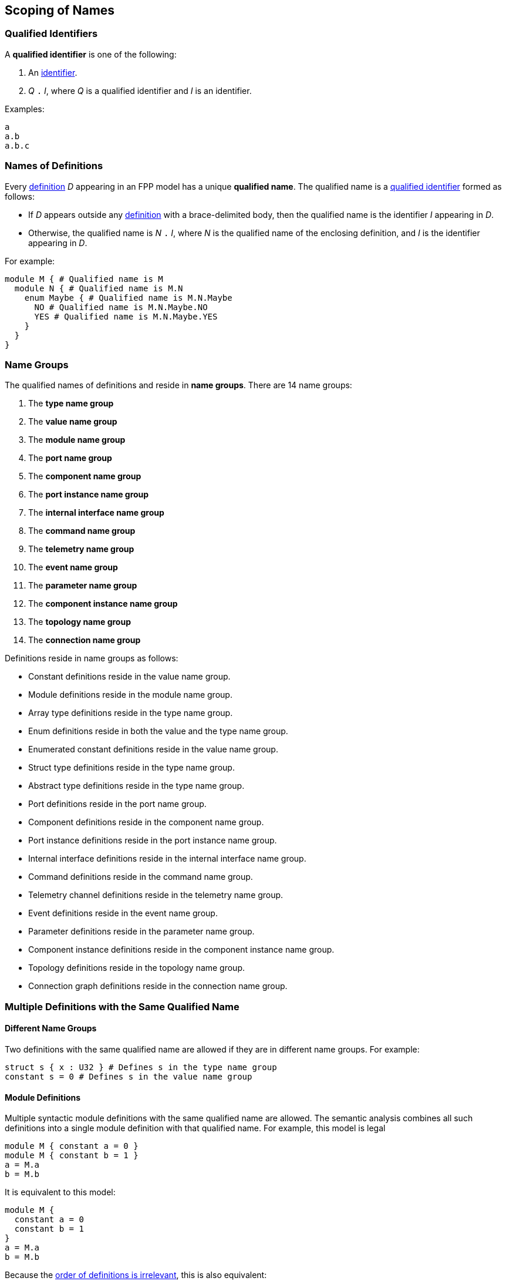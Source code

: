 == Scoping of Names

=== Qualified Identifiers

A *qualified identifier* is one of the following:

1.  An
<<Lexical-Elements_Identifiers,identifier>>.

2.  _Q_ `.` _I_, where _Q_ is a qualified identifier and _I_ is an
identifier.

Examples:

[source,fpp]
----
a
a.b
a.b.c
----

=== Names of Definitions

Every 
<<Definitions,definition>>
 _D_ appearing in an FPP model has a unique *qualified
name*. The qualified name is a
<<Scoping-of-Names_Qualified-Identifiers,qualified identifier>> formed as follows:

* If _D_ appears outside any 
<<Definitions,definition>> with a brace-delimited body, then
the qualified name is the identifier _I_ appearing in _D_.

* Otherwise, the qualified name is _N_ `.` _I_, where _N_ is the qualified
name of the enclosing definition, and _I_ is
the identifier appearing in _D_.

For example:

[source,fpp]
----
module M { # Qualified name is M
  module N { # Qualified name is M.N
    enum Maybe { # Qualified name is M.N.Maybe
      NO # Qualified name is M.N.Maybe.NO
      YES # Qualified name is M.N.Maybe.YES
    }
  }
}
----

=== Name Groups

The qualified names of definitions and
reside in *name groups*. There are
14 name groups:

. The *type name group*

. The *value name group*

. The *module name group*

. The *port name group*

. The *component name group*

. The *port instance name group*

. The *internal interface name group*

. The *command name group*

. The *telemetry name group*

. The *event name group*

. The *parameter name group*

. The *component instance name group*

. The *topology name group*

. The *connection name group*

Definitions reside in name groups as follows:

* Constant definitions reside in the value name group.

* Module definitions reside in the module name group.

* Array type definitions reside in the type name group.

* Enum definitions reside in both the value and the type name group.

* Enumerated constant definitions reside in the value name group.

* Struct type definitions reside in the type name group.

* Abstract type definitions reside in the type name group.

* Port definitions reside in the port name group.

* Component definitions reside in the component name group.

* Port instance definitions reside in the port instance name group.

* Internal interface definitions reside in the internal interface name group.

* Command definitions reside in the command name group.

* Telemetry channel definitions reside in the telemetry name group.

* Event definitions reside in the event name group.

* Parameter definitions reside in the parameter name group.

* Component instance definitions reside in the component instance name group.

* Topology definitions reside in the topology name group.

* Connection graph definitions reside in the connection name group.

=== Multiple Definitions with the Same Qualified Name

==== Different Name Groups

Two definitions with the same qualified name are allowed if they are in
different name groups. For example:

[source,fpp]
----
struct s { x : U32 } # Defines s in the type name group
constant s = 0 # Defines s in the value name group
----

==== Module Definitions

Multiple syntactic module definitions with the same qualified name are
allowed. The semantic analysis combines all such definitions into a
single module definition with that qualified name. For example, this
model is legal

[source,fpp]
----
module M { constant a = 0 }
module M { constant b = 1 }
a = M.a
b = M.b
----

It is equivalent to this model:

[source,fpp]
----
module M {
  constant a = 0
  constant b = 1
}
a = M.a
b = M.b
----

Because the <<Definitions-and-Uses_Order-of-Definitions-and-Uses,order
of definitions is irrelevant>>, this is also equivalent:

[source,fpp]
----
module M { constant a = 0 }
a = M.a
b = M.b
module M { constant b = 1 }
----

==== Conflicting Definitions

Within the same name group, two definitions with the same
qualified name are not allowed, unless they are both module definitions
as described above. For example:

[source,fpp]
----
module M {
  constant a = 0
  constant a = 1 # Error: Name M.a is redefined
}
----

Two definitions with the same identifier are allowed if they have
different qualified names, for example:

[source,fpp]
----
constant a = 0
module M {
  constant a = 1 # OK, qualified name is M.a =/= a
}
----

=== Resolution of Identifiers

The following rules govern the resolution of identifiers, i.e.,
associating identifiers with definitions:

. Use the context to determine which
<<Scoping-of-Names_Name-Groups,name group>>
_S_ to use. For example, if we are expecting a type name, then use the
type name group.

. At the top level (outside the brace-delimited body of any definition), the
identifier _I_ refers to the unique definition with qualified name _I_ if it
exists in name group _S_. Otherwise an error results.

. Inside the brace-delimited body of a <<Definitions,definition>> with
qualified name _N_ appearing at the top level:

  .. The identifier _I_ refers to the definition with qualified name
_N_ `.` _I_ if it exists in name group _S_.

  .. Otherwise _I_ refers to the definition with qualified name _I_ if it
exists in name group _S_.

  .. Otherwise an error results.

. Inside the brace-delimited body of a definition with qualified name
_N_ appearing inside the body of a  definition _D_:

  ..  The identifier _I_ refers to the definition with qualified name
_N_ `.` _I_ if it exists in name group _S_.

  ..  Otherwise proceed as if _I_ were appearing inside _D_.

*Example:*

_S_ refers to the value name group.

[source,fpp]
----
# Identifier M is in scope in S and refers to the qualified name M
# Identifier a is in scope in S and refers to qualified name a

constant a = 1 # Unique definition in S with qualified name a

module M {
  # Identifier M is in scope in S and refers to the qualified name M
  # Identifier N is in scope in S and refers to the qualified name N
  # Identifier a is in scope in S and refers to qualified name a
  # Identifier b is in scope in S and refers to qualified name M.b
  constant b = 2 # Unique definition in S with qualified name M.b
}

# Identifier M is in scope in S and refers to the qualified name M
# Identifier a is in scope in S and refers to qualified name a

module M {

  # Identifier M is in scope in S and refers to the qualified name M
  # Identifier N is in scope in S and refers to the qualified name M.N
  # Identifier a is in scope and refers to qualified name a
  # Identifier b is in scope and refers to qualified name M.b

  module N {
    # Identifier M is in scope in S and refers to the qualified name M
    # Identifier N is in scope in S and refers to the qualified name M.N
    # Identifier a is in scope in S and refers to qualified name a
    # Identifier b is in scope in S and refers to qualified name M.N.b
    constant b = 3 # Unique definition in S with qualified name M.N.b
  }

}

# Identifier M is in scope in S and refers to the qualified name M
# Identifier a is in scope in S and refers to qualified name a
----

=== Resolution of Qualified Identifiers

The following rules govern the resolution of
<<Scoping-of-Names_Qualified-Identifiers,qualified identifiers>>, i.e., 
associating qualified identifiers with definitions:

. If a qualified identifier is an identifier, then resolve it as
stated in the
<<Scoping-of-Names_Resolution-of-Identifiers,previous section>>.

. Otherwise, the qualified identifier has the form _Q_ `.` _I_, where
_Q_ is a qualified identifier and _I_ is an identifier. Do the
following:

.. Recursively resolve _Q_.

.. If _Q_ refers to a <<Definitions,definition>> 
with a brace-delimited body, then do the following:

... Determine the <<Scoping-of-Names_Name-Groups,name group>> _S_ of _Q_ `.` 
_I_.

... Look in _D_ for a definition with identifier _I_ in name group _S_.
    If there is none, issue an error.

.. Otherwise the qualified identifier is invalid. Issue an error.

*Example:*

[source,fpp]
----
module M {
  constant a = 0
  enum E {
    b = 2
    c = b # Refers to M.E.b
    d = E.b # Refers to M.E.b
    e = M.E.b # Refers to M.E.b
  }
  constant f = a # Refers to M.a
  constant g = M.a # Refers to M.a
  constant h = E.b # Refers to M.E.b
  constant i = M.E.b # Refers to M.E.b
}
----
